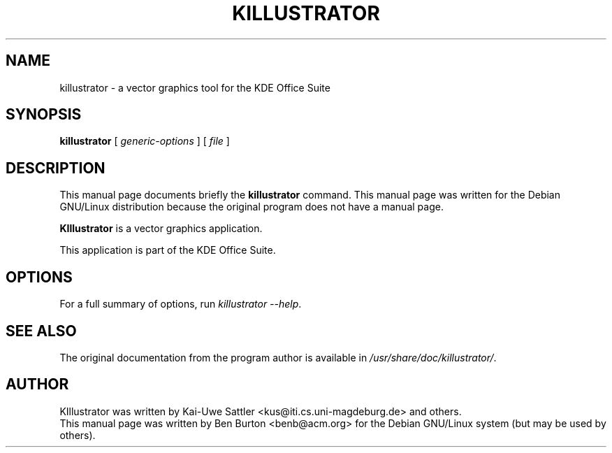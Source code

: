 .\"                                      Hey, EMACS: -*- nroff -*-
.\" First parameter, NAME, should be all caps
.\" Second parameter, SECTION, should be 1-8, maybe w/ subsection
.\" other parameters are allowed: see man(7), man(1)
.TH KILLUSTRATOR 1 "April 30, 2001"
.\" Please adjust this date whenever revising the manpage.
.\"
.\" Some roff macros, for reference:
.\" .nh        disable hyphenation
.\" .hy        enable hyphenation
.\" .ad l      left justify
.\" .ad b      justify to both left and right margins
.\" .nf        disable filling
.\" .fi        enable filling
.\" .br        insert line break
.\" .sp <n>    insert n+1 empty lines
.\" for manpage-specific macros, see man(7)
.SH NAME
killustrator \- a vector graphics tool for the KDE Office Suite
.SH SYNOPSIS
.B killustrator
.RI "[ " generic-options " ] [ " file " ]"
.SH DESCRIPTION
This manual page documents briefly the
.B killustrator
command.
This manual page was written for the Debian GNU/Linux distribution
because the original program does not have a manual page.
.PP
\fBKIllustrator\fP is a vector graphics application.
.PP
This application is part of the KDE Office Suite.
.SH OPTIONS
For a full summary of options, run \fIkillustrator \-\-help\fP.
.SH SEE ALSO
The original documentation from the program author
is available in \fI/usr/share/doc/killustrator/\fP.
.SH AUTHOR
KIllustrator was written by Kai-Uwe Sattler
<kus@iti.cs.uni-magdeburg.de> and others.
.br
This manual page was written by Ben Burton <benb@acm.org>
for the Debian GNU/Linux system (but may be used by others).
